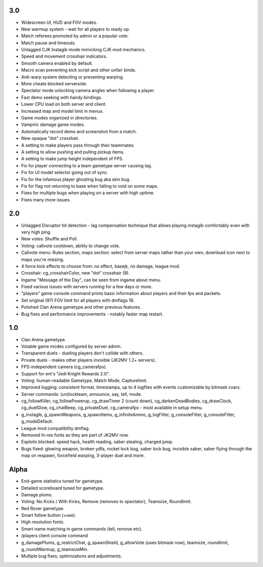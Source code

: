3.0
---

* Widescreen UI, HUD and FOV modes.
* New warmup system - wait for all players to ready up.
* Match referees promoted by admin or a popular vote.
* Match pause and timeouts.
* Unlagged CJK Instagib mode mimicking CJK mod mechanics.
* Speed and movement crosshair indicators.
* Smooth camera enabled by default.
* Macro scan preventing kick script and other unfair binds.
* Anti-warp system detecting or preventing warping.
* More cheats blocked serverside.
* Spectator mode unlocking camera angles when following a player.
* Fast demo seeking with handy bindings.
* Lower CPU load on both server and client.
* Increased map and model limit in menus.
* Game modes organized in directories.
* Vampiric damage game modes.
* Automatically record demo and screenshot from a match.
* New opaque "dot" crosshair.
* A setting to make players pass through their teammates.
* A setting to allow pushing and pulling pickup items.
* A setting to make jump height independent of FPS.
* Fix for player connecting to a team gametype server causing lag.
* Fix for UI model selector going out of sync.
* Fix for the infamous player ghosting bug aka skin bug.
* Fix for flag not returning to base when falling to void on some maps.
* Fixes for multiple bugs when playing on a server with high uptime.
* Fixes many more issues.

2.0
---

* Unlagged Disruptor hit detection - lag compensation technique that
  allows playing instagib comfortably even with very high ping.
* New votes: Shuffle and Poll.
* Voting: callvote cooldown, ability to change vote.
* Callvote menu: Rules section, maps section: select from server maps
  rather than your own; download icon next to maps you're missing.
* 4 force kick effects to choose from: no effect, basejk, no damage,
  league mod.
* Crosshair: cg_crosshairColor, new "dot" crosshair (9).
* Ingame "Message of the Day", can be seen from ingame about menu.
* Fixed various issues with servers running for a few days or more.
* "players" game console command prints basic information about
  players and their fps and packets.
* Set original (97) FOV limit for all players with dmflags 16.
* Polished Clan Arena gametype and other previous features.
* Bug fixes and performance improvements - notably faster map restart.

1.0
---

* Clan Arena gametype.
* Votable game modes configured by server admin.
* Transparent duels - dueling players don't collide with others.
* Private duels - makes other players invisible (JK2MV 1.2+ servers).
* FPS-independent camera (cg_camerafps).
* Support for ent's "Jedi Knight Rewards 2.0".
* Voting: human-readable Gametype, Match Mode, Capturelimit.
* Improved logging: consistent format, timestamps, up to 4 logfiles
  with events customizable by bitmask cvars.
* Server commands: (un)lockteam, announce, say, tell, mode.
* cg_followKiller, cg_followPowerup, cg_drawTimer 2 (count down),
  cg_darkenDeadBodies, cg_drawClock, cg_duelGlow, cg_chatBeep,
  cg_privateDuel, cg_camerafps - most available in setup menu.
* g_instagib, g_spawnWeapons, g_spawnItems, g_infiniteAmmo,
  g_logFilter, g_consoleFilter, g_consoleFilter, g_modeDefault.
* League mod compatibility dmflag.
* Removed hi-res fonts as they are part of JK2MV now.
* Exploits blocked: speed hack, health reading, saber stealing,
  charged jump.
* Bugs fixed: glowing weapon, broken ydfa, rocket lock bug, saber lock
  bug, invisible saber, saber flying through the map on respawn,
  forcefield warping, 3-player duel and more.

Alpha
-----

* End-game statistics tuned for gametype.
* Detailed scoreboard tuned for gametype.
* Damage plums.
* Voting: No Kicks / With Kicks, Remove (removes to spectator),
  Teamsize, Roundlimit.
* Red Rover gametype.
* Smart follow button (+use).
* High resolution fonts.
* Smart name matching in game commands (tell, remove etc).
* /players client console command
* g_damagePlums, g_restrictChat, g_spawnShield, g_allowVote (uses
  bitmask now), teamsize, roundlimit, g_roundWarmup, g_teamsizeMin.
* Multiple bug fixes, optimizations and adjustments.
